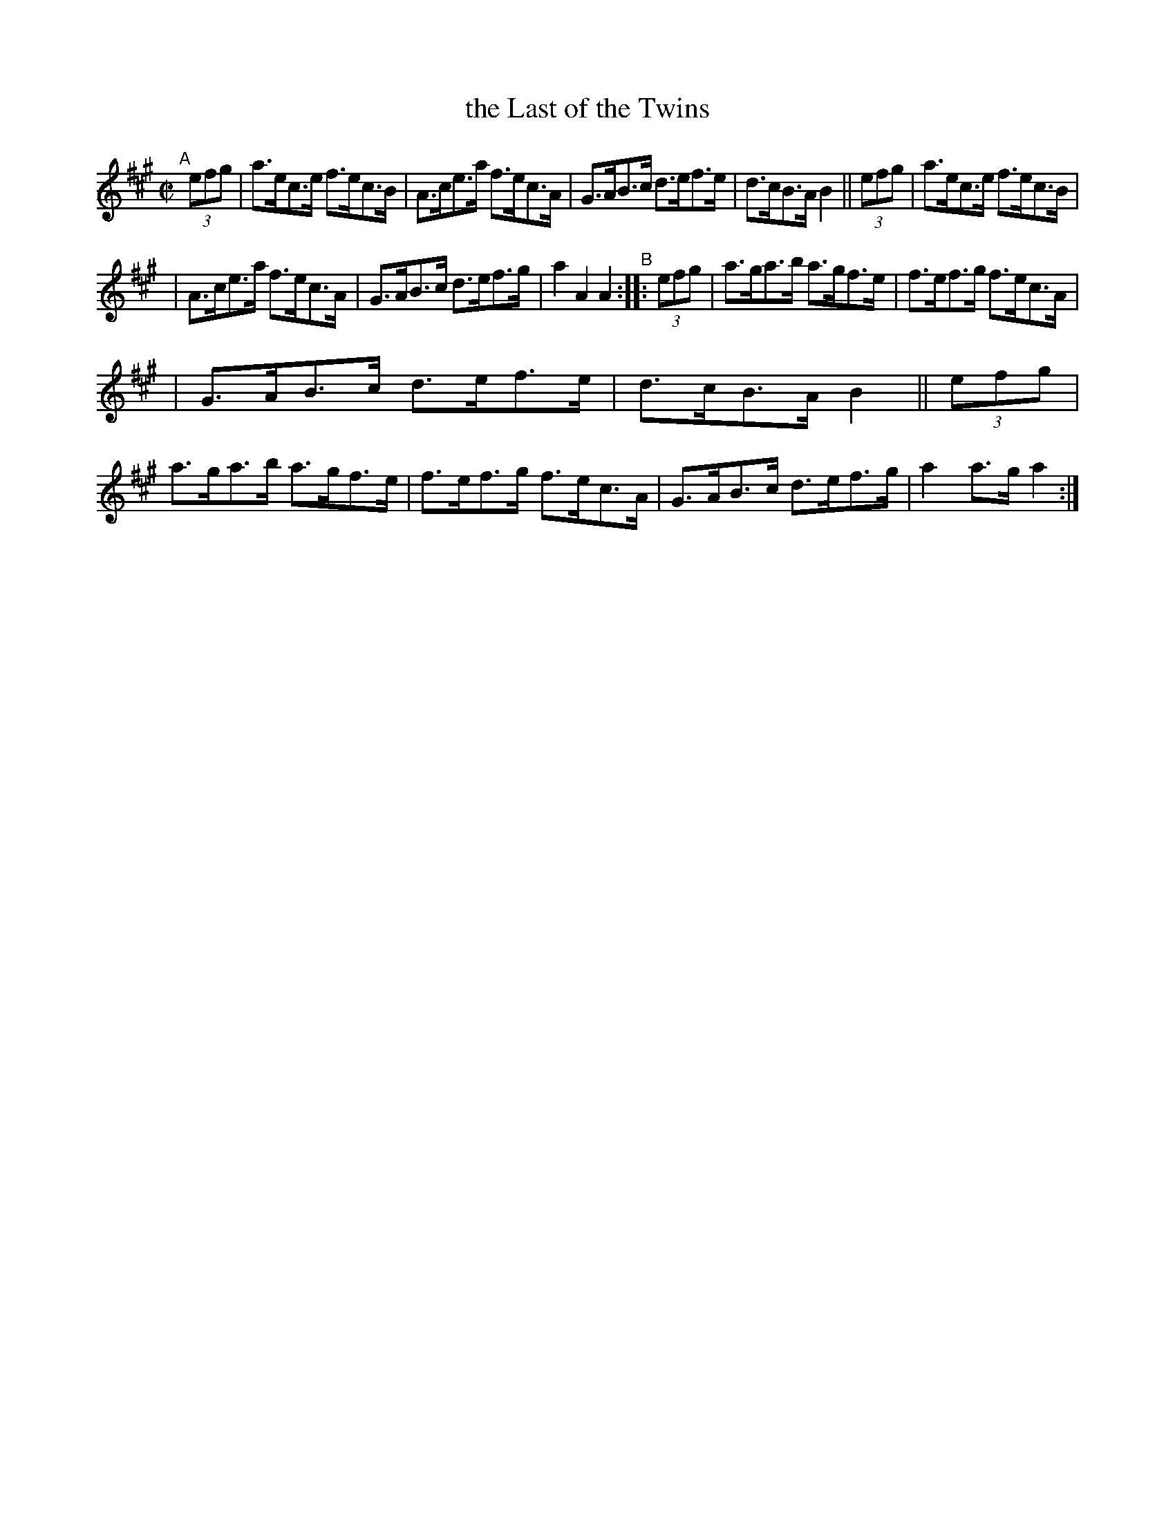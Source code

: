 X: 845
T: the Last of the Twins
R: hornpipe
%S: s:3 b:16(5+5+6)
B: Francis O'Neill: "The Dance Music of Ireland" (1907) #845
Z: Frank Nordberg - http://www.musicaviva.com
F: http://www.musicaviva.com/abc/tunes/ireland/oneill-1001/0845/oneill-1001-0845-1.abc
M: C|
L: 1/8
K: A
"^A"[|]\
(3efg | a>ec>e f>ec>B | A>ce>a f>ec>A | G>AB>c d>ef>e | d>cB>A B2 || (3efg | a>ec>e f>ec>B |
| A>ce>a f>ec>A | G>AB>c d>ef>g | a2 A2 A2 "^B":: (3efg | a>ga>b a>gf>e | f>ef>g f>ec>A | 
| G>AB>c d>ef>e | d>cB>A B2 || (3efg | a>ga>b a>gf>e | f>ef>g f>ec>A | G>AB>c d>ef>g | a2 a>g a2 :|
